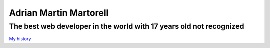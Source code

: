 Adrian Martin Martorell
=======================

==========================
**The best web developer in the world with 17 years old not recognized**
==========================
`My history <https://medium.com/@he0780070/how-to-become-the-best-self-taught-programmer-ba5d72d3be4e>`_